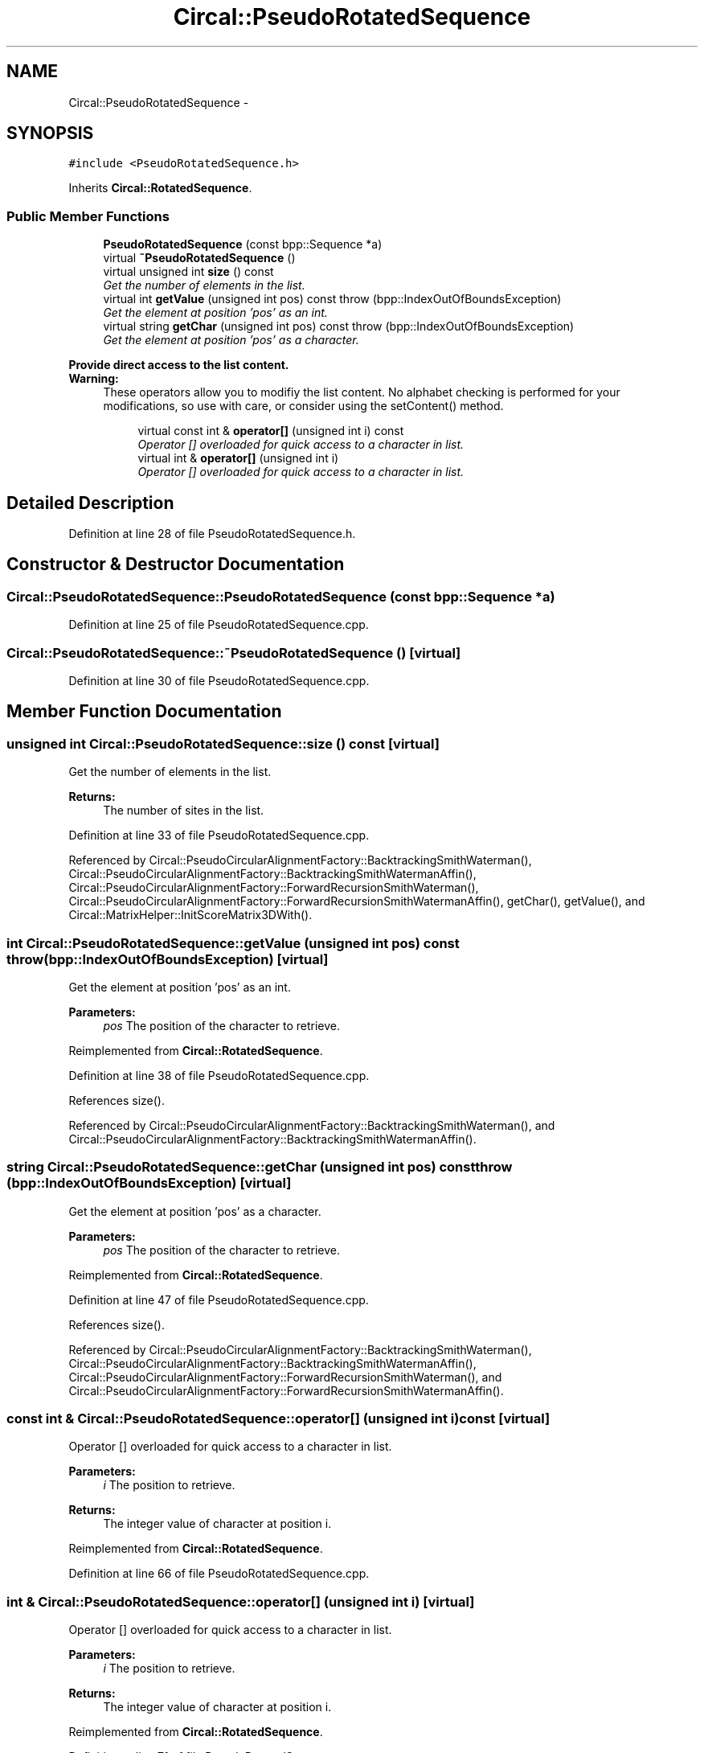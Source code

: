 .TH "Circal::PseudoRotatedSequence" 3 "24 Feb 2008" "Version 0.1" "CircalPP" \" -*- nroff -*-
.ad l
.nh
.SH NAME
Circal::PseudoRotatedSequence \- 
.SH SYNOPSIS
.br
.PP
\fC#include <PseudoRotatedSequence.h>\fP
.PP
Inherits \fBCircal::RotatedSequence\fP.
.PP
.SS "Public Member Functions"

.in +1c
.ti -1c
.RI "\fBPseudoRotatedSequence\fP (const bpp::Sequence *a)"
.br
.ti -1c
.RI "virtual \fB~PseudoRotatedSequence\fP ()"
.br
.ti -1c
.RI "virtual unsigned int \fBsize\fP () const "
.br
.RI "\fIGet the number of elements in the list. \fP"
.ti -1c
.RI "virtual int \fBgetValue\fP (unsigned int pos) const   throw (bpp::IndexOutOfBoundsException)"
.br
.RI "\fIGet the element at position 'pos' as an int. \fP"
.ti -1c
.RI "virtual string \fBgetChar\fP (unsigned int pos) const   throw (bpp::IndexOutOfBoundsException)"
.br
.RI "\fIGet the element at position 'pos' as a character. \fP"
.in -1c
.PP
.RI "\fBProvide direct access to the list content.\fP"
.br
\fBWarning:\fP
.RS 4
These operators allow you to modifiy the list content. No alphabet checking is performed for your modifications, so use with care, or consider using the setContent() method. 
.RE
.PP

.PP
.in +1c
.in +1c
.ti -1c
.RI "virtual const int & \fBoperator[]\fP (unsigned int i) const "
.br
.RI "\fIOperator [] overloaded for quick access to a character in list. \fP"
.ti -1c
.RI "virtual int & \fBoperator[]\fP (unsigned int i)"
.br
.RI "\fIOperator [] overloaded for quick access to a character in list. \fP"
.in -1c
.in -1c
.SH "Detailed Description"
.PP 
Definition at line 28 of file PseudoRotatedSequence.h.
.SH "Constructor & Destructor Documentation"
.PP 
.SS "Circal::PseudoRotatedSequence::PseudoRotatedSequence (const bpp::Sequence * a)"
.PP
Definition at line 25 of file PseudoRotatedSequence.cpp.
.SS "Circal::PseudoRotatedSequence::~PseudoRotatedSequence ()\fC [virtual]\fP"
.PP
Definition at line 30 of file PseudoRotatedSequence.cpp.
.SH "Member Function Documentation"
.PP 
.SS "unsigned int Circal::PseudoRotatedSequence::size () const\fC [virtual]\fP"
.PP
Get the number of elements in the list. 
.PP
\fBReturns:\fP
.RS 4
The number of sites in the list. 
.RE
.PP

.PP
Definition at line 33 of file PseudoRotatedSequence.cpp.
.PP
Referenced by Circal::PseudoCircularAlignmentFactory::BacktrackingSmithWaterman(), Circal::PseudoCircularAlignmentFactory::BacktrackingSmithWatermanAffin(), Circal::PseudoCircularAlignmentFactory::ForwardRecursionSmithWaterman(), Circal::PseudoCircularAlignmentFactory::ForwardRecursionSmithWatermanAffin(), getChar(), getValue(), and Circal::MatrixHelper::InitScoreMatrix3DWith().
.SS "int Circal::PseudoRotatedSequence::getValue (unsigned int pos) const  throw (bpp::IndexOutOfBoundsException)\fC [virtual]\fP"
.PP
Get the element at position 'pos' as an int. 
.PP
\fBParameters:\fP
.RS 4
\fIpos\fP The position of the character to retrieve. 
.RE
.PP

.PP
Reimplemented from \fBCircal::RotatedSequence\fP.
.PP
Definition at line 38 of file PseudoRotatedSequence.cpp.
.PP
References size().
.PP
Referenced by Circal::PseudoCircularAlignmentFactory::BacktrackingSmithWaterman(), and Circal::PseudoCircularAlignmentFactory::BacktrackingSmithWatermanAffin().
.SS "string Circal::PseudoRotatedSequence::getChar (unsigned int pos) const  throw (bpp::IndexOutOfBoundsException)\fC [virtual]\fP"
.PP
Get the element at position 'pos' as a character. 
.PP
\fBParameters:\fP
.RS 4
\fIpos\fP The position of the character to retrieve. 
.RE
.PP

.PP
Reimplemented from \fBCircal::RotatedSequence\fP.
.PP
Definition at line 47 of file PseudoRotatedSequence.cpp.
.PP
References size().
.PP
Referenced by Circal::PseudoCircularAlignmentFactory::BacktrackingSmithWaterman(), Circal::PseudoCircularAlignmentFactory::BacktrackingSmithWatermanAffin(), Circal::PseudoCircularAlignmentFactory::ForwardRecursionSmithWaterman(), and Circal::PseudoCircularAlignmentFactory::ForwardRecursionSmithWatermanAffin().
.SS "const int & Circal::PseudoRotatedSequence::operator[] (unsigned int i) const\fC [virtual]\fP"
.PP
Operator [] overloaded for quick access to a character in list. 
.PP
\fBParameters:\fP
.RS 4
\fIi\fP The position to retrieve. 
.RE
.PP
\fBReturns:\fP
.RS 4
The integer value of character at position i. 
.RE
.PP

.PP
Reimplemented from \fBCircal::RotatedSequence\fP.
.PP
Definition at line 66 of file PseudoRotatedSequence.cpp.
.SS "int & Circal::PseudoRotatedSequence::operator[] (unsigned int i)\fC [virtual]\fP"
.PP
Operator [] overloaded for quick access to a character in list. 
.PP
\fBParameters:\fP
.RS 4
\fIi\fP The position to retrieve. 
.RE
.PP
\fBReturns:\fP
.RS 4
The integer value of character at position i. 
.RE
.PP

.PP
Reimplemented from \fBCircal::RotatedSequence\fP.
.PP
Definition at line 71 of file PseudoRotatedSequence.cpp.

.SH "Author"
.PP 
Generated automatically by Doxygen for CircalPP from the source code.
